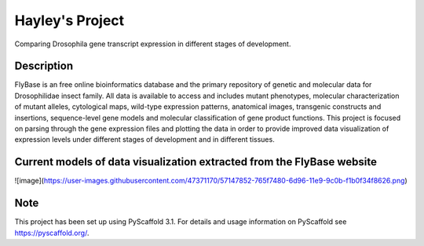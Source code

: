 =========
Hayley's Project
=========


Comparing Drosophila gene transcript expression in different stages of development.


Description
===========

FlyBase is an free online bioinformatics database and the primary repository of genetic and molecular data for Drosophilidae insect family. All data is available to access and includes mutant phenotypes, molecular characterization of mutant alleles, cytological maps, wild-type expression patterns, anatomical images, transgenic constructs and insertions, sequence-level gene models and molecular classification of gene product functions. This project is focused on parsing through the gene expression files and plotting the data in order to provide improved data visualization of expression levels under different stages of development and in different tissues. 

Current models of data visualization extracted from the FlyBase website
=======================================================================
![image](https://user-images.githubusercontent.com/47371170/57147852-765f7480-6d96-11e9-9c0b-f1b0f34f8626.png)


Note
====

This project has been set up using PyScaffold 3.1. For details and usage
information on PyScaffold see https://pyscaffold.org/.
